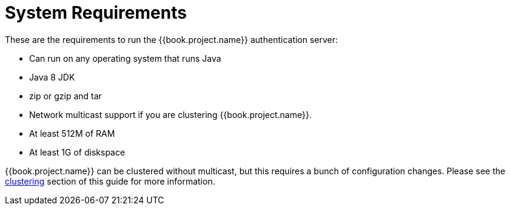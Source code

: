 = System Requirements

These are the requirements to run the {{book.project.name}} authentication server:

* Can run on any operating system that runs Java
* Java 8 JDK
* zip or gzip and tar
* Network multicast support if you are clustering {{book.project.name}}.
* At least 512M of RAM
* At least 1G of diskspace

{{book.project.name}} can be clustered without multicast, but this requires a bunch of configuration changes.  Please see
the <<../clustering.adoc#,clustering>> section of this guide for more information.